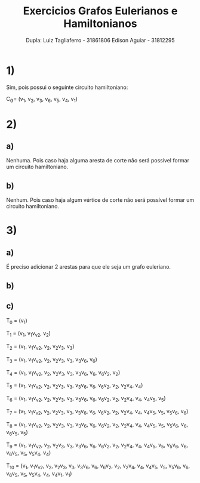 #+title:  Exercicios Grafos Eulerianos e Hamiltonianos
#+author: Dupla: Luiz Tagliaferro -  31861806 Edison Aguiar - 31812295

* 1)

Sim, pois possui o seguinte circuito hamiltoniano:

C_{G}= (v_{1}, v_{2}, v_{3}, v_{6}, v_{5}, v_{4}, v_{1})

* 2)

** a)

   Nenhuma. Pois caso haja alguma aresta de corte não será possível
   formar um circuito hamiltoniano.

** b)
   Nenhum. Pois caso haja algum vértice de corte não será possível
   formar um circuito hamiltoniano.

* 3)

** a)
   É preciso adicionar 2 arestas para que ele seja um grafo euleriano.

** b)

   [[./grafo-3b.png]]

** c)

T_{0} = (v_{1})

T_{1} = (v_{1}, v_{1}v_{v2}, v_{2})

T_{2} = (v_{1}, v_{1}v_{v2}, v_{2}, v_{2}v_{3}, v_{3})

T_{3} = (v_{1}, v_{1}v_{v2}, v_{2}, v_{2}v_{3}, v_{3}, v_{3}v_{6},
v_{6})

T_{4} = (v_{1}, v_{1}v_{v2}, v_{2}, v_{2}v_{3}, v_{3}, v_{3}v_{6},
v_{6}, v_{6}v_{2}, v_{2})

T_{5} = (v_{1}, v_{1}v_{v2}, v_{2}, v_{2}v_{3}, v_{3}, v_{3}v_{6},
v_{6}, v_{6}v_{2}, v_{2}, v_{2}v_{4}, v_{4})

T_{6} = (v_{1}, v_{1}v_{v2}, v_{2}, v_{2}v_{3}, v_{3}, v_{3}v_{6},
v_{6}, v_{6}v_{2}, v_{2}, v_{2}v_{4}, v_{4}, v_{4}v_{5}, v_{5})

T_{7} = (v_{1}, v_{1}v_{v2}, v_{2}, v_{2}v_{3}, v_{3}, v_{3}v_{6},
v_{6}, v_{6}v_{2}, v_{2}, v_{2}v_{4}, v_{4}, v_{4}v_{5}, v_{5},
v_{5}v_{6}, v_{6})

T_{8} = (v_{1}, v_{1}v_{v2}, v_{2}, v_{2}v_{3}, v_{3}, v_{3}v_{6},
v_{6}, v_{6}v_{2}, v_{2}, v_{2}v_{4}, v_{4}, v_{4}v_{5}, v_{5},
v_{5}v_{6}, v_{6}, v_{6}v_{5}, v_{5})

T_{9} = (v_{1}, v_{1}v_{v2}, v_{2}, v_{2}v_{3}, v_{3}, v_{3}v_{6},
v_{6}, v_{6}v_{2}, v_{2}, v_{2}v_{4}, v_{4}, v_{4}v_{5}, v_{5},
v_{5}v_{6}, v_{6}, v_{6}v_{5}, v_{5}, v_{5}v_{4}, v_{4})

T_{10} = (v_{1}, v_{1}v_{v2}, v_{2}, v_{2}v_{3}, v_{3}, v_{3}v_{6},
v_{6}, v_{6}v_{2}, v_{2}, v_{2}v_{4}, v_{4}, v_{4}v_{5}, v_{5},
v_{5}v_{6}, v_{6}, v_{6}v_{5}, v_{5}, v_{5}v_{4}, v_{4}, v_{4}v_{1},
v_{1})
